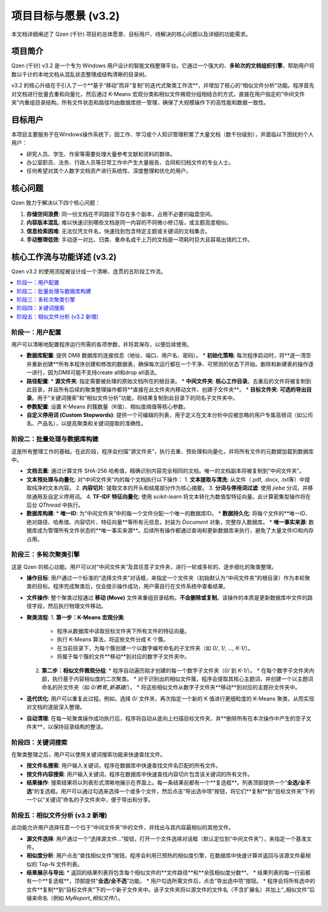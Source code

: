 .. _project-goals:

##########################
项目目标与愿景 (v3.2)
##########################

本文档详细阐述了 Qzen (千针) 项目的总体愿景、目标用户、待解决的核心问题以及详细的功能需求。

项目简介
==================

Qzen (千针) v3.2 是一个专为 Windows 用户设计的智能文档整理平台。它通过一个强大的、**多轮次的文档组织引擎**，帮助用户将数以千计的本地文档从混乱状态整理成结构清晰的目录树。

v3.2 的核心升级在于引入了一个**基于“移动”而非“复制”的迭代式聚类工作流**，并增加了核心的“相似文件分析”功能。程序首先对文档进行批量去重和向量化，然后通过 K-Means 宏观分类和相似文件微观分组相结合的方式，直接在用户指定的“中间文件夹”内重组目录结构。所有文件状态和路径均由数据库统一管理，确保了大规模操作下的高性能和数据一致性。

目标用户
==================

本项目主要服务于在Windows操作系统下，因工作、学习或个人知识管理积累了大量文档（数千份级别），并面临以下困扰的个人用户：

*   研究人员、学生、作家等需要处理大量参考文献和资料的群体。
*   办公室职员、法务、行政人员等日常工作中产生大量报告、合同和归档文件的专业人士。
*   任何希望对其个人数字文档资产进行系统性、深度整理和优化的用户。

核心问题
==================

Qzen 致力于解决以下四个核心问题：

1.  **存储空间浪费**: 同一份文档在不同路径下存在多个副本，占用不必要的磁盘空间。
2.  **内容版本混乱**: 难以快速识别哪些文档是同一内容的不同微小修订版，或主题高度相似。
3.  **信息检索困难**: 无法仅凭文件名，快速找到包含特定主题或关键词的文档集合。
4.  **手动整理低效**: 手动逐一对比、归类、重命名成千上万的文档是一项耗时巨大且容易出错的工作。

核心工作流与功能详述 (v3.2)
=================================

Qzen v3.2 的使用流程被设计成一个清晰、连贯的五阶段工作流。

.. contents::
   :local:
   :depth: 2

阶段一：用户配置
----------------------

用户可以清晰地配置程序运行所需的各项参数，并将其保存，以便后续使用。

*   **数据库配置**: 提供 DM8 数据库的连接信息（地址、端口、用户名、密码）。
    *   **初始化策略**: 每次程序启动时，将**逐一清空并重新创建**所有本程序创建和修改的数据表，确保每次运行都在一个干净、可预测的状态下开始。删除和新建表的操作逐一进行，因为DM8可能不支持create all和drop all语法。
*   **路径配置**:
    *   **源文件夹**: 指定需要被处理的原始文档所在的根目录。
    *   **中间文件夹**: **核心工作目录**。去重后的文件将被复制到此目录，并且所有后续的聚类整理操作都将**直接在此文件夹内移动文件、创建子文件夹**。
    *   **目标文件夹**: **可选的导出目录**。用于“关键词搜索”和“相似文件分析”功能，将结果复制到此目录下的同名子文件夹中。
*   **参数配置**: 设置 K-Means 的簇数量（K值）、相似度阈值等核心参数。
*   **自定义停用词 (Custom Stopwords)**: 提供一个可编辑的列表，用于定义在文本分析中应被忽略的用户专属高频词（如公司名、产品名），以提高聚类和关键词提取的准确性。

阶段二：批量处理与数据库构建
------------------------------------

这是所有整理工作的基础。在此阶段，程序会扫描“源文件夹”，执行去重、预处理和向量化，并将所有文件的元数据加载到数据库中。

*   **文档去重**: 通过计算文件 SHA-256 哈希值，精确识别内容完全相同的文档。唯一的文档副本将被复制到“中间文件夹”。
*   **文本预处理与向量化**: 对“中间文件夹”内的每个文档执行以下操作：
    1.  **文本提取与清洗**: 从文件（.pdf, .docx, .txt等）中提取纯净的文本内容。
    2.  **内容切片**: 提取文本的开头和结尾部分作为核心摘要。
    3.  **分词与停用词过滤**: 使用 `jieba` 分词，并移除通用及自定义停用词。
    4.  **TF-IDF 特征向量化**: 使用 `scikit-learn` 将文本转化为数值型特征向量。此计算密集型操作将在后台 `QThread` 中执行。
*   **数据库构建**:
    *   **唯一ID**: 为“中间文件夹”中的每一个文件分配一个唯一的数据库ID。
    *   **数据持久化**: 将每个文件的**唯一ID、绝对路径、哈希值、内容切片、特征向量**等所有元信息，封装为 `Document` 对象，完整存入数据库。
    *   **唯一事实来源**: 数据库成为管理所有文件状态的**唯一事实来源**。后续所有操作都通过查询和更新数据库来执行，避免了大量文件IO和内存占用。

阶段三：多轮次聚类引擎
----------------------------

这是 Qzen 的核心功能。用户可以对“中间文件夹”及其任意子文件夹，进行一轮或多轮的、逐步细化的聚类整理。

*   **操作目标**: 用户通过一个标准的“选择文件夹”对话框，来指定一个文件夹（初始默认为“中间文件夹”的根目录）作为本轮聚类的目标。程序完成聚类后，仅会提示操作成功，用户需自行在文件系统中查看结果。
*   **文件操作**: 整个聚类过程通过 **移动 (Move)** 文件来重组目录结构，**不会删除或复制**。该操作的本质是更新数据库中文件的路径字段，然后执行物理文件移动。
*   **聚类流程**:
    1.  **第一步：K-Means 宏观分类**:
        *   程序从数据库中读取目标文件夹下所有文件的特征向量。
        *   执行 K-Means 算法，将这些文件分成 K 个簇。
        *   在当前目录下，为每个簇创建一个以数字编号命名的子文件夹（如 `0/`, `1/`, ..., `K-1/`）。
        *   将属于每个簇的文件**移动**到对应的数字子文件夹中。
    2.  **第二步：相似文件微观分组**:
        *   程序自动遍历刚才创建的每一个数字子文件夹（`0/` 到 `K-1/`）。
        *   在每个数字子文件夹内部，执行基于内容相似度的二次聚类。
        *   对于识别出的相似文件簇，程序会提取其核心主题词，并创建一个以主题词命名的孙文件夹（如 `0/教育_新基建/`）。
        *   将这些相似文件从数字子文件夹**移动**到对应的主题孙文件夹中。
*   **迭代优化**: 用户可以重复此过程。例如，选择 `0/` 文件夹，再次指定一个新的 K 值进行更细粒度的 K-Means 聚类，从而实现对文档的逐层深入整理。
*   **自动清理**: 在每一轮聚类操作成功执行后，程序将自动从底向上扫描目标文件夹，并**删除所有在本次操作中产生的空子文件夹**，以保持目录结构的整洁。

阶段四：关键词搜索
------------------------------------------

在聚类整理之后，用户可以使用关键词搜索功能来快速查找文件。

*   **按文件名搜索**: 用户输入关键词，程序在数据库中快速查找文件名匹配的所有文件。
*   **按文件内容搜索**: 用户输入关键词，程序在数据库中快速查找内容切片包含该关键词的所有文件。
*   **结果操作**: 搜索结果将以列表形式清晰地展示在界面上。每一条结果前都有一个**复选框**。列表顶部提供一个“**全选/全不选**”的复选框。用户可以通过勾选来选择一个或多个文件，然后点击“导出选中项”按钮，将它们**复制**到“目标文件夹”下的一个以“关键词”命名的子文件夹中，便于导出和分享。

阶段五：相似文件分析 (v3.2 新增)
------------------------------------

此功能允许用户选择任意一个位于“中间文件夹”中的文件，并找出与其内容最相似的其他文件。

*   **源文件选择**: 用户通过一个“选择源文件...”按钮，打开一个文件选择对话框（默认定位到“中间文件夹”），来指定一个基准文件。
*   **相似度分析**: 用户点击“查找相似文件”按钮。程序会利用已预热的相似度引擎，在数据库中快速计算并返回与该源文件最相似的 Top-N 文件列表。
*   **结果展示与导出**:
    *   返回的结果列表将包含每个相似文件的**文件路径**和**余弦相似度分数**。
    *   结果列表的每一行前都有一个**复选框**，顶部提供“**全选/全不选**”功能。
    *   用户勾选所需文件后，点击“导出选中项”按钮。
    *   程序会将所有选中的文件**复制**到“目标文件夹”下的一个新子文件夹中。该子文件夹将以源文件的文件名（不含扩展名）并加上“_相似文件”后缀来命名（例如 `MyReport_相似文件/`）。
